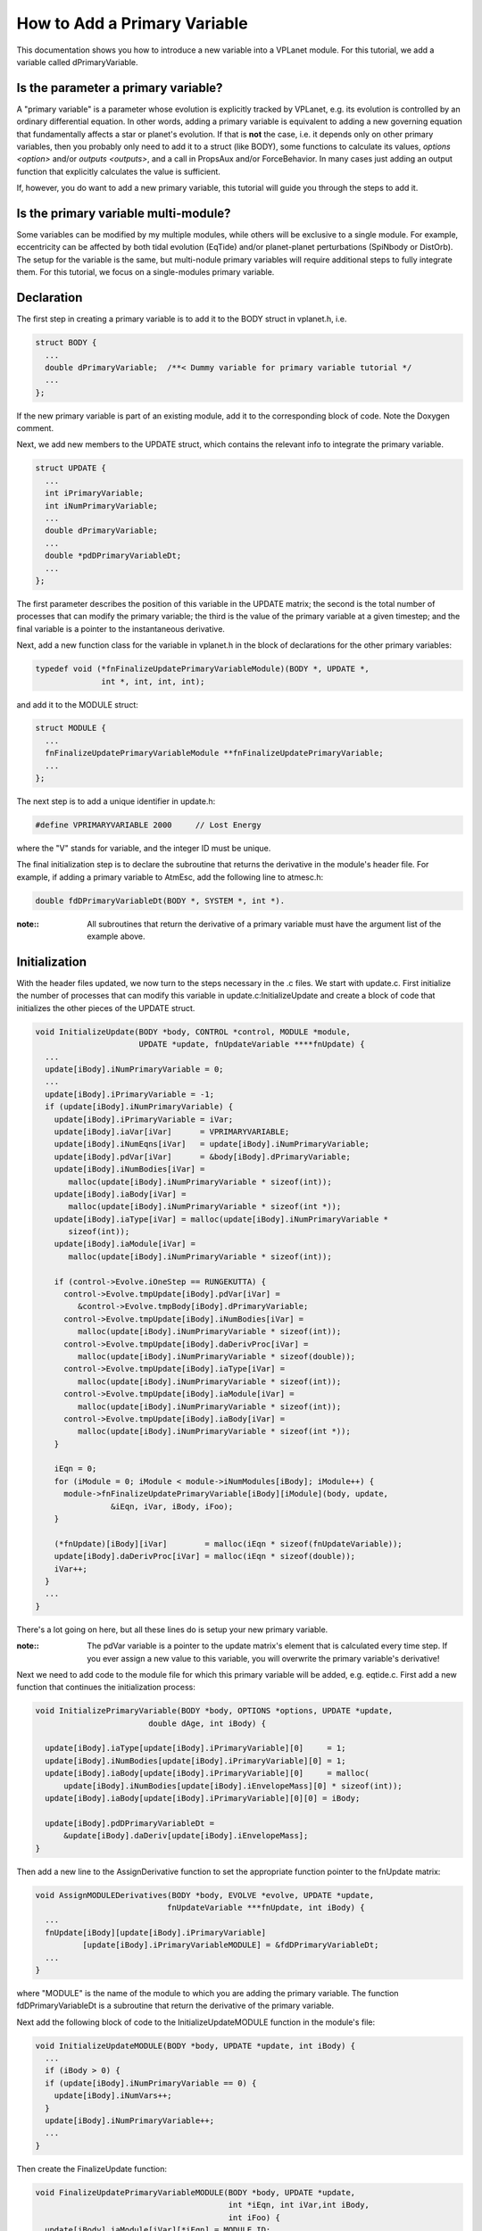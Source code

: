 How to Add a Primary Variable
=============================

This documentation shows you how to introduce a new variable into a VPLanet
module. For this tutorial, we add a variable called dPrimaryVariable.

Is the parameter a primary variable?
~~~~~~~~~~~~~~~~~~~~~~~~~~~~~~~~~~~~

A "primary variable" is a parameter whose evolution is explicitly tracked by
VPLanet, e.g. its evolution is controlled by an ordinary differential equation.
In other words, adding a primary variable is equivalent to adding a new
governing equation that fundamentally affects a star or planet's evolution.
If that is **not** the case, i.e. it depends only on other primary variables, then
you probably only need to add it to a struct (like BODY), some functions to
calculate its values, `options <option>` and/or `outputs <outputs>`, and a call
in PropsAux and/or ForceBehavior. In many cases just adding an output function
that explicitly calculates the value is sufficient.

If, however, you do want to add a new primary variable, this tutorial will guide
you through the steps to add it.

Is the primary variable multi-module?
~~~~~~~~~~~~~~~~~~~~~~~~~~~~~~~~~~~~~

Some variables can be modified by my multiple modules, while others will be
exclusive to a single module. For example, eccentricity can be affected by
both tidal evolution (EqTide) and/or planet-planet perturbations (SpiNbody or
DistOrb). The setup for the variable is the same, but multi-nodule primary
variables will require additional steps to fully integrate them. For this
tutorial, we focus on a single-modules primary variable.


Declaration
~~~~~~~~~~~

The first step in creating a primary variable is to add it to the BODY struct in
vplanet.h, i.e.

.. code-block:: bash

  struct BODY {
    ...
    double dPrimaryVariable;  /**< Dummy variable for primary variable tutorial */
    ...
  };

If the new primary variable is part of an existing module, add it to the
corresponding block of code. Note the Doxygen comment.

Next, we add new members to the UPDATE struct, which contains the relevant info
to integrate the primary variable.

.. code-block:: bash

  struct UPDATE {
    ...
    int iPrimaryVariable;
    int iNumPrimaryVariable;
    ...
    double dPrimaryVariable;
    ...
    double *pdDPrimaryVariableDt;
    ...
  };

The first parameter describes the position of this variable in the UPDATE matrix;
the second is the total number of processes that can modify the primary variable;
the third is the value of the primary variable at a given timestep; and the
final variable is a pointer to the instantaneous derivative.

Next, add a new function class for the variable in vplanet.h in the block of
declarations for the other primary variables:

.. code-block:: bash

  typedef void (*fnFinalizeUpdatePrimaryVariableModule)(BODY *, UPDATE *,
                int *, int, int, int);

and add it to the MODULE struct:

.. code-block:: bash

  struct MODULE {
    ...
    fnFinalizeUpdatePrimaryVariableModule **fnFinalizeUpdatePrimaryVariable;
    ...
  };

The next step is to add a unique identifier in update.h:

.. code-block:: bash

  #define VPRIMARYVARIABLE 2000     // Lost Energy

where the "V" stands for variable, and the integer ID must be unique.

The final initialization step is to declare the subroutine that returns the
derivative in the module's header file. For example, if adding a primary
variable to AtmEsc, add the following line to atmesc.h:

.. code-block:: bash

  double fdDPrimaryVariableDt(BODY *, SYSTEM *, int *).

:note::

  All subroutines that return the derivative of a primary variable must have
  the argument list of the example above.


Initialization
~~~~~~~~~~~~~~

With the header files updated, we now turn to the steps necessary in the .c
files. We start with update.c. First initialize the number of processes that
can modify this variable in update.c:InitializeUpdate and create a block of code
that initializes the other pieces of the UPDATE struct.

.. code-block:: bash

  void InitializeUpdate(BODY *body, CONTROL *control, MODULE *module,
                        UPDATE *update, fnUpdateVariable ****fnUpdate) {
    ...
    update[iBody].iNumPrimaryVariable = 0;
    ...
    update[iBody].iPrimaryVariable = -1;
    if (update[iBody].iNumPrimaryVariable) {
      update[iBody].iPrimaryVariable = iVar;
      update[iBody].iaVar[iVar]      = VPRIMARYVARIABLE;
      update[iBody].iNumEqns[iVar]   = update[iBody].iNumPrimaryVariable;
      update[iBody].pdVar[iVar]      = &body[iBody].dPrimaryVariable;
      update[iBody].iNumBodies[iVar] =
         malloc(update[iBody].iNumPrimaryVariable * sizeof(int));
      update[iBody].iaBody[iVar] =
         malloc(update[iBody].iNumPrimaryVariable * sizeof(int *));
      update[iBody].iaType[iVar] = malloc(update[iBody].iNumPrimaryVariable *
         sizeof(int));
      update[iBody].iaModule[iVar] =
         malloc(update[iBody].iNumPrimaryVariable * sizeof(int));

      if (control->Evolve.iOneStep == RUNGEKUTTA) {
        control->Evolve.tmpUpdate[iBody].pdVar[iVar] =
           &control->Evolve.tmpBody[iBody].dPrimaryVariable;
        control->Evolve.tmpUpdate[iBody].iNumBodies[iVar] =
           malloc(update[iBody].iNumPrimaryVariable * sizeof(int));
        control->Evolve.tmpUpdate[iBody].daDerivProc[iVar] =
           malloc(update[iBody].iNumPrimaryVariable * sizeof(double));
        control->Evolve.tmpUpdate[iBody].iaType[iVar] =
           malloc(update[iBody].iNumPrimaryVariable * sizeof(int));
        control->Evolve.tmpUpdate[iBody].iaModule[iVar] =
           malloc(update[iBody].iNumPrimaryVariable * sizeof(int));
        control->Evolve.tmpUpdate[iBody].iaBody[iVar] =
           malloc(update[iBody].iNumPrimaryVariable * sizeof(int *));
      }

      iEqn = 0;
      for (iModule = 0; iModule < module->iNumModules[iBody]; iModule++) {
        module->fnFinalizeUpdatePrimaryVariable[iBody][iModule](body, update,
                  &iEqn, iVar, iBody, iFoo);
      }

      (*fnUpdate)[iBody][iVar]        = malloc(iEqn * sizeof(fnUpdateVariable));
      update[iBody].daDerivProc[iVar] = malloc(iEqn * sizeof(double));
      iVar++;
    }
    ...
  }

There's a lot going on here, but all these lines do is setup your new primary
variable.

:note::
  The pdVar variable is a pointer to the update matrix's element that is
  calculated every time step. If you ever assign a new value to this variable,
  you will overwrite the primary variable's derivative!


Next we need to add code to the module file for which this primary variable will
be added, e.g. eqtide.c. First add a new function that continues the
initialization process:

.. code-block:: bash

  void InitializePrimaryVariable(BODY *body, OPTIONS *options, UPDATE *update,
                          double dAge, int iBody) {

    update[iBody].iaType[update[iBody].iPrimaryVariable][0]     = 1;
    update[iBody].iNumBodies[update[iBody].iPrimaryVariable][0] = 1;
    update[iBody].iaBody[update[iBody].iPrimaryVariable][0]     = malloc(
        update[iBody].iNumBodies[update[iBody].iEnvelopeMass][0] * sizeof(int));
    update[iBody].iaBody[update[iBody].iPrimaryVariable][0][0] = iBody;

    update[iBody].pdDPrimaryVariableDt =
        &update[iBody].daDeriv[update[iBody].iEnvelopeMass];
  }

Then add a new line to the AssignDerivative function to set the appropriate
function pointer to the fnUpdate matrix:

.. code-block:: bash

  void AssignMODULEDerivatives(BODY *body, EVOLVE *evolve, UPDATE *update,
                              fnUpdateVariable ***fnUpdate, int iBody) {
    ...
    fnUpdate[iBody][update[iBody].iPrimaryVariable]
            [update[iBody].iPrimaryVariableMODULE] = &fdDPrimaryVariableDt;
    ...
  }

where "MODULE" is the name of the module to which you are adding the primary
variable. The function fdDPrimaryVariableDt is a subroutine that return the
derivative of the primary variable.

Next add the following block of code to the InitializeUpdateMODULE function in
the module's file:

.. code-block:: bash

  void InitializeUpdateMODULE(BODY *body, UPDATE *update, int iBody) {
    ...
    if (iBody > 0) {
    if (update[iBody].iNumPrimaryVariable == 0) {
      update[iBody].iNumVars++;
    }
    update[iBody].iNumPrimaryVariable++;
    ...
  }

Then create the FinalizeUpdate function:

.. code-block:: bash

  void FinalizeUpdatePrimaryVariableMODULE(BODY *body, UPDATE *update,
                                           int *iEqn, int iVar,int iBody,
                                           int iFoo) {
    update[iBody].iaModule[iVar][*iEqn] = MODULE_ID;
    update[iBody].iPrimaryVariableMODULE = *iEqn;
    (*iEqn)++;
    }

where MODULE_ID is the unique integer associated with the module you are
upgrading.

Then add the primary variable to the NullDerivatives function:

.. code-block:: bash

  void NullMODULEDerivatives(BODY *body, EVOLVE *evolve, UPDATE *update,
                             fnUpdateVariable ***fnUpdate, int iBody) {
    ...
    fnUpdate[iBody][update[iBody].iPrimaryVariable]
            [update[iBody].iPrimaryVariableMODULE] = &fndUpdateFunctionTiny;
    ...
  }

The final initialization step is to update the AddModule function:

.. code-block:: bash

  void AddModuleMODULE(CONTROL *control, MODULE *module, int iBody,
                       int iModule) {
    ...
    module->fnFinalizeUpdatePrimaryVariable[iBody][iModule] =
        &FinalizeUpdatePrimaryVariableMODULE;
    ...
  }

Using the New Primary Variable
~~~~~~~~~~~~~~~~~~~~~~~~~~~~~~

From here, you must add the particular functions that perform the mathematical
calculations associated with the primary variable. At the bare minimum, you must
add the fdDPrimaryVariableDt. Additionally, you may want to take advantage of
the PropsAux function to compute any intermediary parameters that make it easier
to understand the code. You may also need to update the ForceBehavior function.
If your new variable depends on arrays of parameters, you may also need to add
or update the InitializeBody, InitializeUpdate, InitializeTmpBody, and
InitializeTmpUpdate functions. See eqtide.c or distorb.c for examples of how
these functions work. And of course you'll probably want to add `options
<option>` and `outputs <output>`. Finally, add `examples and tests <tests>` to
show off your result and ensure that future upgrades don't destroy your work.
